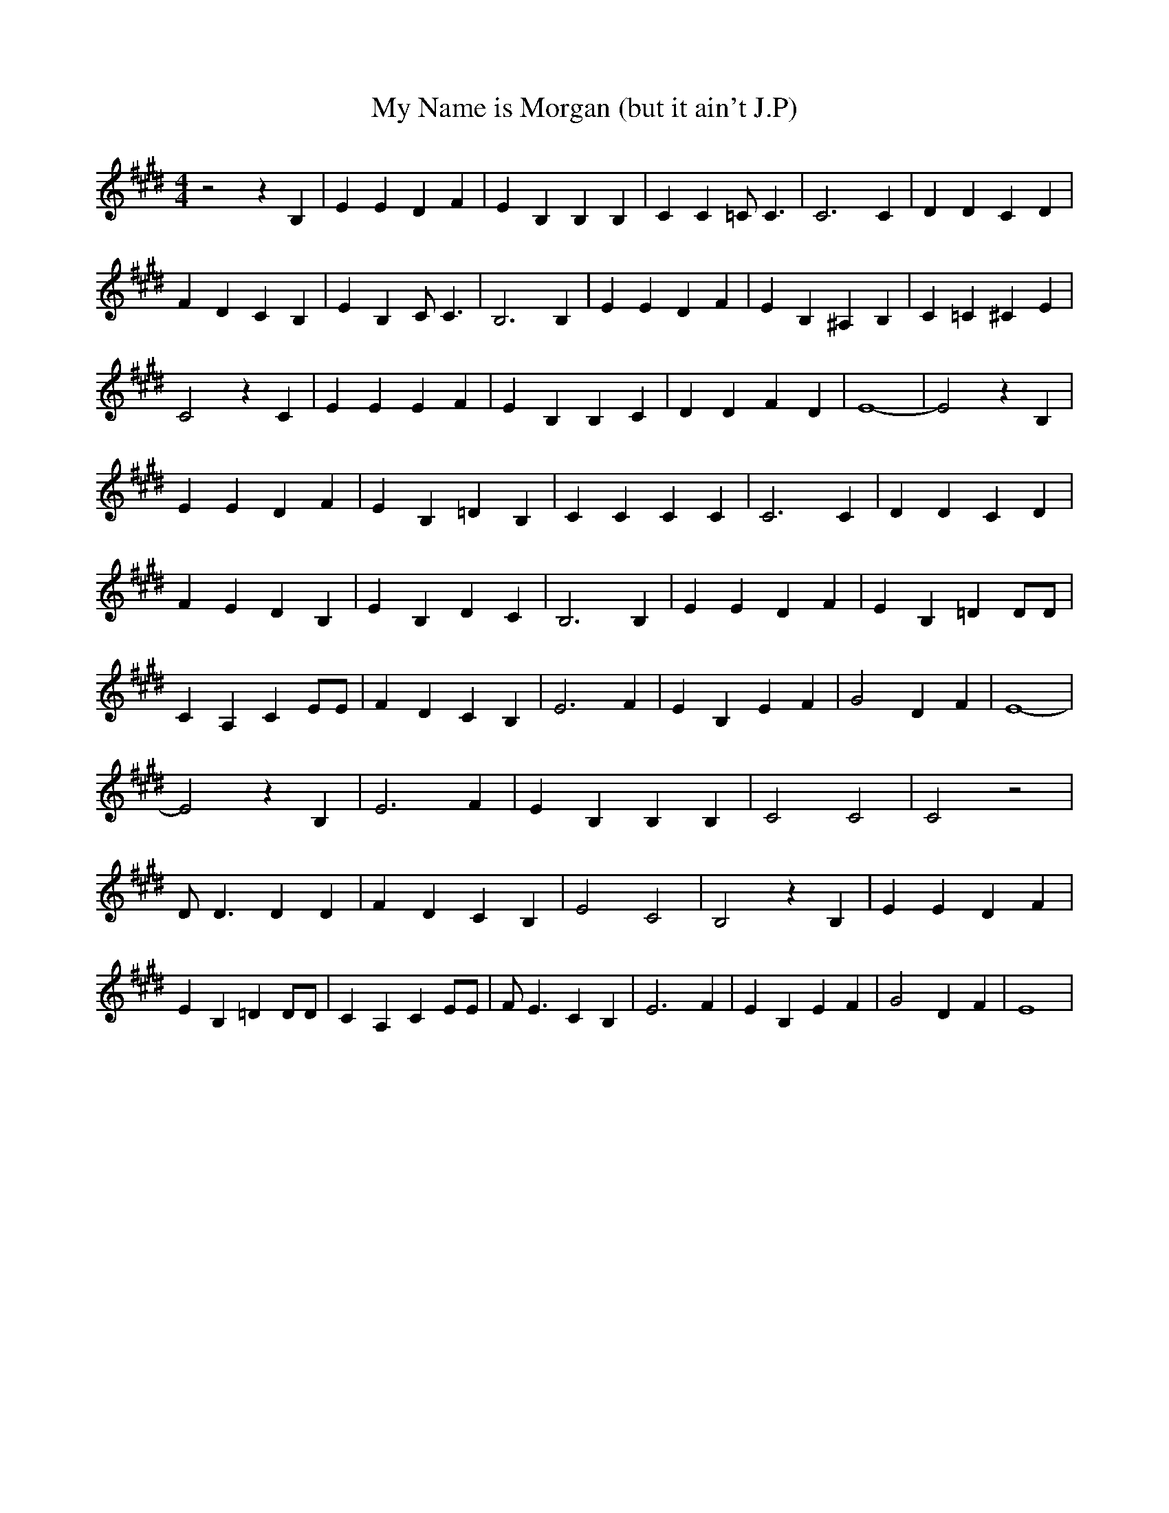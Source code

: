 % Generated more or less automatically by swtoabc by Erich Rickheit KSC
X:1
T:My Name is Morgan (but it ain't J.P)
M:4/4
L:1/4
K:E
 z2 z B,| E E D F| E B, B, B,| C C =C/2 C3/2| C3 C| D D C D| F D C B,|\
 E B, C/2 C3/2| B,3 B,| E E D F| E B, ^A, B,| C =C ^C E| C2 z C| E E E F|\
 E B, B, C| D D F D| E4-| E2 z B,| E E D F| E B, =D B,| C C C C| C3 C|\
 D D C D| F E D B,| E B, D C| B,3 B,| E E D F| E B, =D D/2D/2| C A, C E/2E/2|\
 F D C B,| E3 F| E B, E F| G2 D- F| E4-| E2 z B,| E3 F| E B, B, B,|\
 C2 C2| C2 z2| D/2 D3/2 D D| F D C B,| E2 C2| B,2 z B,| E E D F| E B, =D D/2D/2|\
 C A, C E/2E/2| F/2 E3/2 C B,| E3 F| E B, E F| G2 D- F| E4|

